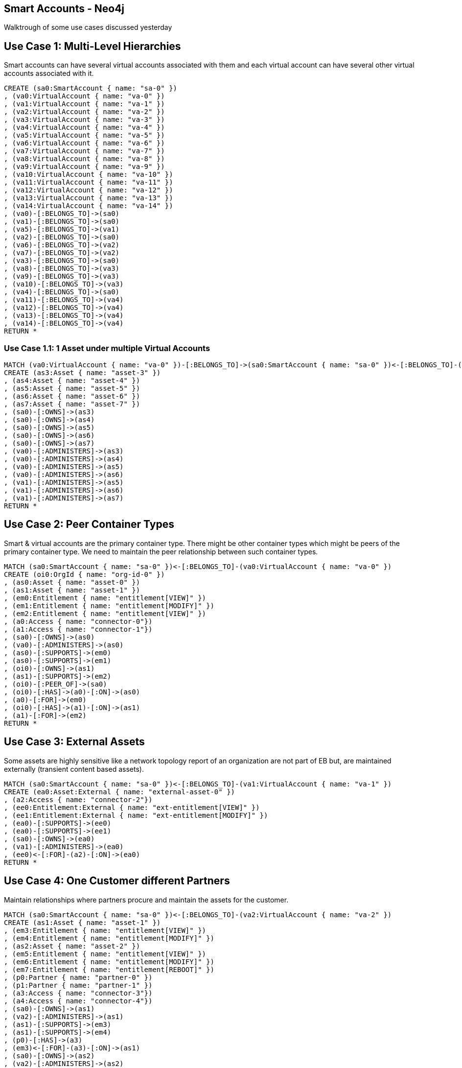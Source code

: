 == Smart Accounts - Neo4j
:neo4j-version: 2.3
:author: shyam

Walktrough of some use cases discussed yesterday

== Use Case 1: Multi-Level Hierarchies

Smart accounts can have several virtual accounts associated with them and each virtual account can have several other virtual accounts associated with it.

//setup
//hide
[source,cypher]
----
CREATE (sa0:SmartAccount { name: "sa-0" })
, (va0:VirtualAccount { name: "va-0" })
, (va1:VirtualAccount { name: "va-1" })
, (va2:VirtualAccount { name: "va-2" })
, (va3:VirtualAccount { name: "va-3" })
, (va4:VirtualAccount { name: "va-4" })
, (va5:VirtualAccount { name: "va-5" })
, (va6:VirtualAccount { name: "va-6" })
, (va7:VirtualAccount { name: "va-7" })
, (va8:VirtualAccount { name: "va-8" })
, (va9:VirtualAccount { name: "va-9" })
, (va10:VirtualAccount { name: "va-10" })
, (va11:VirtualAccount { name: "va-11" })
, (va12:VirtualAccount { name: "va-12" })
, (va13:VirtualAccount { name: "va-13" })
, (va14:VirtualAccount { name: "va-14" })
, (va0)-[:BELONGS_TO]->(sa0)
, (va1)-[:BELONGS_TO]->(sa0)
, (va5)-[:BELONGS_TO]->(va1)
, (va2)-[:BELONGS_TO]->(sa0)
, (va6)-[:BELONGS_TO]->(va2)
, (va7)-[:BELONGS_TO]->(va2)
, (va3)-[:BELONGS_TO]->(sa0)
, (va8)-[:BELONGS_TO]->(va3)
, (va9)-[:BELONGS_TO]->(va3)
, (va10)-[:BELONGS_TO]->(va3)
, (va4)-[:BELONGS_TO]->(sa0)
, (va11)-[:BELONGS_TO]->(va4)
, (va12)-[:BELONGS_TO]->(va4)
, (va13)-[:BELONGS_TO]->(va4)
, (va14)-[:BELONGS_TO]->(va4)
RETURN *
----

//graph_result

=== Use Case 1.1: 1 Asset under multiple Virtual Accounts

//hide
[source,cypher]
----
MATCH (va0:VirtualAccount { name: "va-0" })-[:BELONGS_TO]->(sa0:SmartAccount { name: "sa-0" })<-[:BELONGS_TO]-(va1:VirtualAccount { name: "va-1" })
CREATE (as3:Asset { name: "asset-3" })
, (as4:Asset { name: "asset-4" })
, (as5:Asset { name: "asset-5" })
, (as6:Asset { name: "asset-6" })
, (as7:Asset { name: "asset-7" })
, (sa0)-[:OWNS]->(as3)
, (sa0)-[:OWNS]->(as4)
, (sa0)-[:OWNS]->(as5)
, (sa0)-[:OWNS]->(as6)
, (sa0)-[:OWNS]->(as7)
, (va0)-[:ADMINISTERS]->(as3)
, (va0)-[:ADMINISTERS]->(as4)
, (va0)-[:ADMINISTERS]->(as5)
, (va0)-[:ADMINISTERS]->(as6)
, (va1)-[:ADMINISTERS]->(as5)
, (va1)-[:ADMINISTERS]->(as6)
, (va1)-[:ADMINISTERS]->(as7)
RETURN *
----

//graph_result

== Use Case 2: Peer Container Types

Smart & virtual accounts are the primary container type. There might be other container types which might be peers of the primary container type. We need to maintain the peer relationship between such container types.

//hide
[source,cypher]
----
MATCH (sa0:SmartAccount { name: "sa-0" })<-[:BELONGS_TO]-(va0:VirtualAccount { name: "va-0" })
CREATE (oi0:OrgId { name: "org-id-0" })
, (as0:Asset { name: "asset-0" })
, (as1:Asset { name: "asset-1" })
, (em0:Entitlement { name: "entitlement[VIEW]" })
, (em1:Entitlement { name: "entitlement[MODIFY]" })
, (em2:Entitlement { name: "entitlement[VIEW]" })
, (a0:Access { name: "connector-0"})
, (a1:Access { name: "connector-1"})
, (sa0)-[:OWNS]->(as0)
, (va0)-[:ADMINISTERS]->(as0)
, (as0)-[:SUPPORTS]->(em0)
, (as0)-[:SUPPORTS]->(em1)
, (oi0)-[:OWNS]->(as1)
, (as1)-[:SUPPORTS]->(em2)
, (oi0)-[:PEER_OF]->(sa0)
, (oi0)-[:HAS]->(a0)-[:ON]->(as0)
, (a0)-[:FOR]->(em0)
, (oi0)-[:HAS]->(a1)-[:ON]->(as1)
, (a1)-[:FOR]->(em2)
RETURN *
----

//graph_result

== Use Case 3: External Assets

Some assets are highly sensitive like a network topology report of an organization are not part of EB but, are maintained externally (transient content based assets).

//hide
[source,cypher]
----
MATCH (sa0:SmartAccount { name: "sa-0" })<-[:BELONGS_TO]-(va1:VirtualAccount { name: "va-1" })
CREATE (ea0:Asset:External { name: "external-asset-0" })
, (a2:Access { name: "connector-2"})
, (ee0:Entitlement:External { name: "ext-entitlement[VIEW]" })
, (ee1:Entitlement:External { name: "ext-entitlement[MODIFY]" })
, (ea0)-[:SUPPORTS]->(ee0)
, (ea0)-[:SUPPORTS]->(ee1)
, (sa0)-[:OWNS]->(ea0)
, (va1)-[:ADMINISTERS]->(ea0)
, (ee0)<-[:FOR]-(a2)-[:ON]->(ea0)
RETURN *
----

//graph_result

== Use Case 4: One Customer different Partners

Maintain relationships where partners procure and maintain the assets for the customer.

//hide
[source,cypher]
----
MATCH (sa0:SmartAccount { name: "sa-0" })<-[:BELONGS_TO]-(va2:VirtualAccount { name: "va-2" })
CREATE (as1:Asset { name: "asset-1" })
, (em3:Entitlement { name: "entitlement[VIEW]" })
, (em4:Entitlement { name: "entitlement[MODIFY]" })
, (as2:Asset { name: "asset-2" })
, (em5:Entitlement { name: "entitlement[VIEW]" })
, (em6:Entitlement { name: "entitlement[MODIFY]" })
, (em7:Entitlement { name: "entitlement[REBOOT]" })
, (p0:Partner { name: "partner-0" })
, (p1:Partner { name: "partner-1" })
, (a3:Access { name: "connector-3"})
, (a4:Access { name: "connector-4"})
, (sa0)-[:OWNS]->(as1)
, (va2)-[:ADMINISTERS]->(as1)
, (as1)-[:SUPPORTS]->(em3)
, (as1)-[:SUPPORTS]->(em4)
, (p0)-[:HAS]->(a3)
, (em3)<-[:FOR]-(a3)-[:ON]->(as1)
, (sa0)-[:OWNS]->(as2)
, (va2)-[:ADMINISTERS]->(as2)
, (as2)-[:SUPPORTS]->(em5)
, (as2)-[:SUPPORTS]->(em6)
, (as2)-[:SUPPORTS]->(em7)
, (p1)-[:HAS]->(a4)
, (em5)<-[:FOR]-(a4)-[:ON]->(as2)
, (em6)<-[:FOR]-(a4)
RETURN *
----

//graph_result

=== Use Case 4.1: Same asset, different partners

Different partners can have access to different entitlements of the the same asset.

//hide
[source,cypher]
----
MATCH (sa0:SmartAccount { name: "sa-0" })<-[:BELONGS_TO]-(va2:VirtualAccount { name: "va-2" })
CREATE (as1:Asset { name: "asset-1" })
, (em3:Entitlement { name: "entitlement[VIEW]" })
, (em4:Entitlement { name: "entitlement[MODIFY]" })
, (as2:Asset { name: "asset-2" })
, (em5:Entitlement { name: "entitlement[VIEW]" })
, (em6:Entitlement { name: "entitlement[MODIFY]" })
, (em7:Entitlement { name: "entitlement[REBOOT]" })
, (p0:Partner { name: "partner-0" })
, (p1:Partner { name: "partner-1" })
, (a3:Access { name: "connector-3"})
, (a4:Access { name: "connector-4"})
, (a5:Access { name: "connector-5"})
, (sa0)-[:OWNS]->(as1)
, (va2)-[:ADMINISTERS]->(as1)
, (as1)-[:SUPPORTS]->(em3)
, (as1)-[:SUPPORTS]->(em4)
, (p0)-[:HAS]->(a3)
, (em3)<-[:FOR]-(a3)-[:ON]->(as1)
, (sa0)-[:OWNS]->(as2)
, (va2)-[:ADMINISTERS]->(as2)
, (as2)-[:SUPPORTS]->(em5)
, (as2)-[:SUPPORTS]->(em6)
, (as2)-[:SUPPORTS]->(em7)
, (p1)-[:HAS]->(a4)
, (em5)<-[:FOR]-(a4)-[:ON]->(as2)
, (em6)<-[:FOR]-(a4)
, (p0)-[:HAS]->(a5)
, (em7)<-[:FOR]-(a5)-[:ON]->(as1)
RETURN *
----

//graph_result

==== Cleanup

Delete all nodes and relationships

//hide
[source,cypher]
----
MATCH (n) DETACH DELETE n
----
